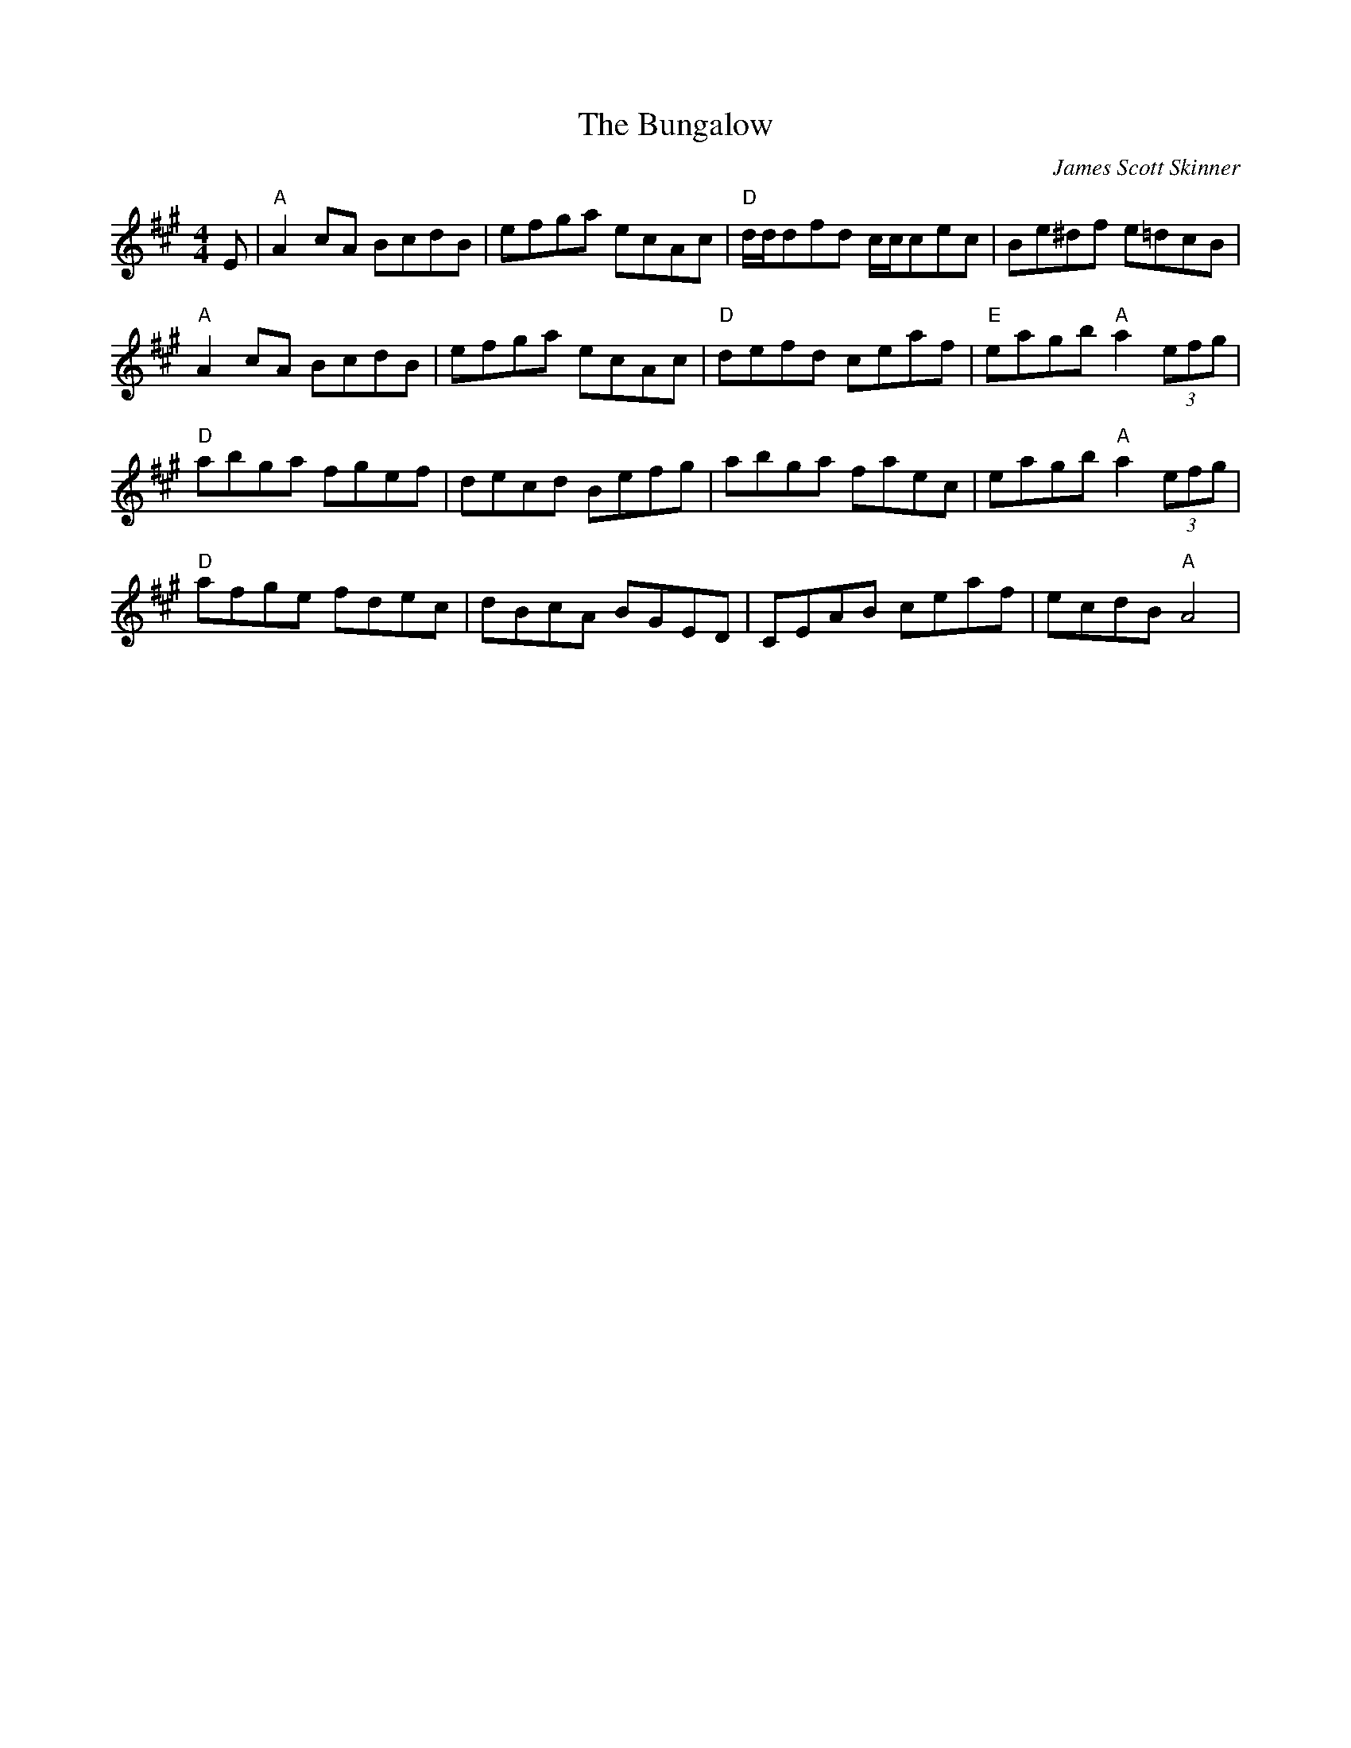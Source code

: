 X: 0
T: The Bungalow
C: James Scott Skinner
R: reel
M: 4/4
L: 1/8
K: Amaj
E|"A"A2cA BcdB|efga ecAc|"D"d/d/dfd c/c/cec|Be^df e=dcB|
"A"A2cA BcdB|efga ecAc|"D"defd ceaf|"E"eagb "A"a2(3efg|
"D"abga fgef|decd Befg|abga faec|eagb "A"a2(3efg|
"D"afge fdec|dBcA BGED|CEAB ceaf|ecdB "A"A4|